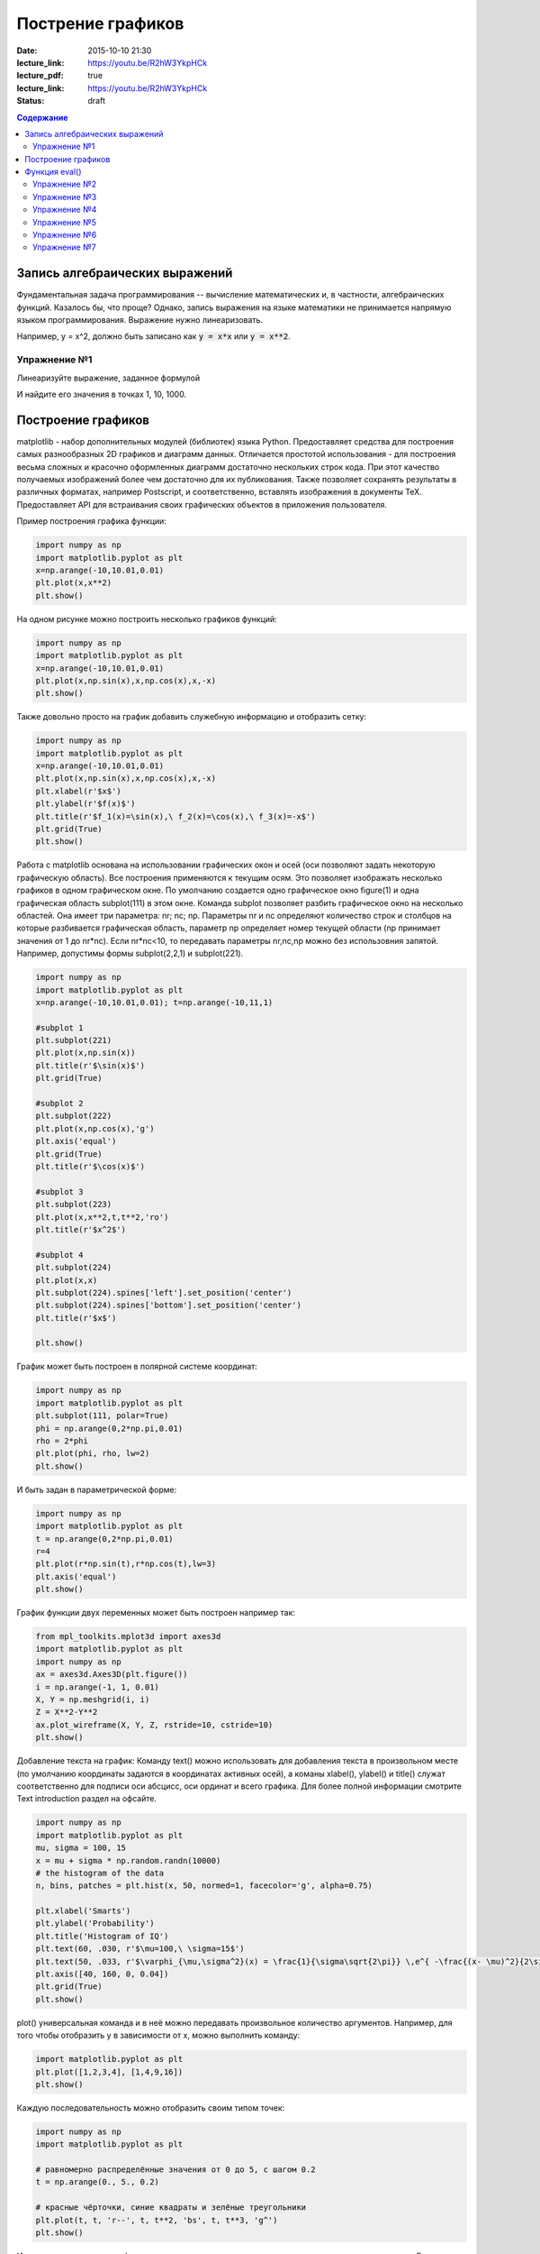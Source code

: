 Пострение графиков
##################

:date: 2015-10-10 21:30
:lecture_link: https://youtu.be/R2hW3YkpHCk
:lecture_pdf: true
:lecture_link: https://youtu.be/R2hW3YkpHCk
:status: draft


.. default-role:: code
.. contents:: Содержание

Запись алгебраических выражений
===============================

Фундаментальная задача программирования -- вычисление математических и, в частности, алгебраических функций. Казалось бы, что проще?
Однако, запись выражения на языке математики не принимается напрямую языком программирования. Выражение нужно линеаризовать.

Например, y = x^2, должно быть записано как `y = x*x` или `y = x**2`.

Упражнение №1
-------------

Линеаризуйте выражение, заданное формулой

.. image:: {filename}/images/lab7/task1.png
   :width: 50%

И найдите его значения в точках 1, 10, 1000.

Построение графиков
===================

matplotlib - набор дополнительных модулей (библиотек) языка Python. Предоставляет средства для построения самых разнообразных 2D графиков и диаграмм данных. Отличается простотой использования - для построения весьма сложных и красочно оформленных диаграмм достаточно нескольких строк кода. При этот качество получаемых изображений более чем достаточно для их публикования. Также позволяет сохранять результаты в различных форматах, например Postscript, и соответственно, вставлять изображения в документы TeX. Предоставляет API для встраивания своих графических объектов в приложения пользователя.

Пример построения графика функции:

.. code-block:: python

  	import numpy as np
	import matplotlib.pyplot as plt
	x=np.arange(-10,10.01,0.01)
	plt.plot(x,x**2)
	plt.show()

.. image:: {filename}/images/lab7/figure_1.png
   :width: 50%


На одном рисунке можно построить несколько графиков функций:

.. code-block:: python

	import numpy as np
	import matplotlib.pyplot as plt
	x=np.arange(-10,10.01,0.01)
	plt.plot(x,np.sin(x),x,np.cos(x),x,-x)
	plt.show()

.. image:: {filename}/images/lab7/figure_2.png
   :width: 50%


Также довольно просто на график добавить служебную информацию и отобразить сетку:

.. code-block:: python

	import numpy as np
	import matplotlib.pyplot as plt
	x=np.arange(-10,10.01,0.01)
	plt.plot(x,np.sin(x),x,np.cos(x),x,-x)
	plt.xlabel(r'$x$')
	plt.ylabel(r'$f(x)$')
	plt.title(r'$f_1(x)=\sin(x),\ f_2(x)=\cos(x),\ f_3(x)=-x$')
	plt.grid(True)
	plt.show()

.. image:: {filename}/images/lab7/figure_3.png
   :width: 50%

Работа с matplotlib основана на использовании графических окон и осей (оси позволяют задать некоторую графическую область). Все построения применяются к текущим осям. Это позволяет изображать несколько графиков в одном графическом окне. По умолчанию создается одно графическое окно figure(1) и одна графическая область subplot(111) в этом окне. Команда subplot позволяет разбить графическое окно на несколько областей. Она имеет три параметра: nr; nc; np. Параметры nr и nc определяют количество строк и столбцов на которые разбивается графическая область, параметр np определяет номер текущей области (np принимает значения от 1 до nr*nc). Если nr*nc<10, то передавать параметры nr,nc,np можно без использовния запятой. Например, допустимы формы subplot(2,2,1) и subplot(221).

.. code-block:: python

	import numpy as np
	import matplotlib.pyplot as plt
	x=np.arange(-10,10.01,0.01); t=np.arange(-10,11,1)

	#subplot 1
	plt.subplot(221)
	plt.plot(x,np.sin(x))
	plt.title(r'$\sin(x)$')
	plt.grid(True)

	#subplot 2
	plt.subplot(222)
	plt.plot(x,np.cos(x),'g')
	plt.axis('equal')
	plt.grid(True)
	plt.title(r'$\cos(x)$')

	#subplot 3
	plt.subplot(223)
	plt.plot(x,x**2,t,t**2,'ro')
	plt.title(r'$x^2$')

	#subplot 4
	plt.subplot(224)
	plt.plot(x,x)
	plt.subplot(224).spines['left'].set_position('center')
	plt.subplot(224).spines['bottom'].set_position('center')
	plt.title(r'$x$')

	plt.show()

.. image:: {filename}/images/lab7/figure_4.png
   :width: 75%

График может быть построен в полярной системе координат:

.. code-block:: python

	import numpy as np
	import matplotlib.pyplot as plt
	plt.subplot(111, polar=True)
	phi = np.arange(0,2*np.pi,0.01)
	rho = 2*phi
	plt.plot(phi, rho, lw=2)
	plt.show()

.. image:: {filename}/images/lab7/figure_5.png
   :width: 50%


И быть задан в параметрической форме:

.. code-block:: python

	import numpy as np
	import matplotlib.pyplot as plt
	t = np.arange(0,2*np.pi,0.01)
	r=4
	plt.plot(r*np.sin(t),r*np.cos(t),lw=3)
	plt.axis('equal')
	plt.show()

.. image:: {filename}/images/lab7/figure_6.png
   :width: 50%


График функции двух переменных может быть построен например так:

.. code-block:: python

	from mpl_toolkits.mplot3d import axes3d
	import matplotlib.pyplot as plt
	import numpy as np
	ax = axes3d.Axes3D(plt.figure())
	i = np.arange(-1, 1, 0.01)
	X, Y = np.meshgrid(i, i)
	Z = X**2-Y**2
	ax.plot_wireframe(X, Y, Z, rstride=10, cstride=10)
	plt.show()

.. image:: {filename}/images/lab7/figure_7.png
   :width: 50%


Добавление текста на график:
Команду text() можно использовать для добавления текста в произвольном месте (по умолчанию координаты задаются в координатах активных осей), а команы xlabel(), ylabel() и title() служат соответственно для подписи оси абсцисс, оси ординат и всего графика. Для более полной информации смотрите Text introduction раздел на офсайте.

.. code-block:: python

	import numpy as np
	import matplotlib.pyplot as plt
	mu, sigma = 100, 15
	x = mu + sigma * np.random.randn(10000)
	# the histogram of the data
	n, bins, patches = plt.hist(x, 50, normed=1, facecolor='g', alpha=0.75)

	plt.xlabel('Smarts')
	plt.ylabel('Probability')
	plt.title('Histogram of IQ')
	plt.text(60, .030, r'$\mu=100,\ \sigma=15$')
	plt.text(50, .033, r'$\varphi_{\mu,\sigma^2}(x) = \frac{1}{\sigma\sqrt{2\pi}} \,e^{ -\frac{(x- \mu)^2}{2\sigma^2}} = \frac{1}{\sigma} \varphi\left(\frac{x - \mu}{\sigma}\right),\quad x\in\mathbb{R}$', fontsize=20, color='red')
	plt.axis([40, 160, 0, 0.04])
	plt.grid(True)
	plt.show()

.. image:: {filename}/images/lab7/figure_8.png
   :width: 50%


plot() универсальная команда и в неё можно передавать произвольное количество аргументов. Например, для того чтобы отобразить y в зависимости от x, можно выполнить команду:

.. code-block:: python

	import matplotlib.pyplot as plt
	plt.plot([1,2,3,4], [1,4,9,16])
	plt.show()

.. image:: {filename}/images/lab7/figure_9.png
   :width: 50%


Каждую последовательность можно отобразить своим типом точек:

.. code-block:: python

	import numpy as np
	import matplotlib.pyplot as plt

	# равномерно распределённые значения от 0 до 5, с шагом 0.2
	t = np.arange(0., 5., 0.2)

	# красные чёрточки, синие квадраты и зелёные треугольники
	plt.plot(t, t, 'r--', t, t**2, 'bs', t, t**3, 'g^')
	plt.show()

.. image:: {filename}/images/lab7/figure_10.png
   :width: 50%

Иногда нужно показать график в динамике, например, как меняется со временем какая-то величина. Если мы захотим воспользоваться функцией show(), то анимицию сделать не получится по той причине, что эта функция покажет окно с графиком и будет ждать, пока окно закроют.
Нам нужен способ периодически обновлять окно с графиком. Для этого используется так называемый интерактивный режим, который включается с помощью функции ion() пакета pylab, а выключается функцией ioff().
Кроме того, вместо функции show() мы должны использовать функцию draw(), которая отображает график и не задерживает выполнение программы.
Следующий пример демонстрирует просто движущуюся синусоиду. Для простоты окно закрывается после показа 50 кадров. (запускается только из под python 2.7)

.. code-block:: python

	import math
	import pylab
	from matplotlib import mlab

	xmin = -20.0
	xmax = 20.0

	dx = 0.01
	xlist = mlab.frange (xmin, xmax, dx)

	pylab.ion()

	for n in range (50):
		ylist = [math.sin (x + n / 2.0) for x in xlist]
    		pylab.clf()
    		pylab.plot (xlist, ylist)
    		pylab.draw()

	pylab.close()


Также существует возможность строить круговые диаграммы:

.. code-block:: python

	import numpy as np
	import matplotlib.pyplot as plt

	data = [33, 25, 20, 12, 10]
	plt.figure(num=1, figsize=(6, 6))
	plt.axes(aspect=1)
	plt.title('Plot 3', size=14)
	plt.pie(data, labels=('Group 1', 'Group 2', 'Group 3', 'Group 4', 'Group 5'))
	plt.show()

.. image:: {filename}/images/lab7/figure_11.png
   :width: 50%

И аналогичным образом гистограммы.

.. code-block:: python

	import numpy as np
	import matplotlib.pyplot as plt

	objects = ('A', 'B', 'C', 'D', 'E', 'F')
	y_pos = np.arange(len(objects))
	performance = [10,8,6,4,2,1]

	plt.bar(y_pos, performance, align='center', alpha=0.5)
	plt.xticks(y_pos, objects)
	plt.ylabel('Value')
	plt.title('Bar title')

	plt.show()


.. image:: {filename}/images/lab7/figure_12.png
   :width: 50%

Цветовые карты используются, если нужно указать в какие цвета должны окрашиваться участки трехмерной поверхности в зависимости от значения Z в этой области. Цветовую карту можно задать самому, а можно воспользоваться готовой. Рассмотрим использование цветовой карты на примере графика функции z(x,y)=sin(x)*sin(y)/(x*y)

.. code-block:: python

	import pylab
	from mpl_toolkits.mplot3d import Axes3D
	from matplotlib.colors import LinearSegmentedColormap
	from matplotlib import cm
	import numpy

	def makeData ():
		x = numpy.arange (-10, 10, 0.1)
		y = numpy.arange (-10, 10, 0.1)
		xgrid, ygrid = numpy.meshgrid(x, y)
		zgrid = numpy.sin (xgrid) * numpy.sin (ygrid) / (xgrid * ygrid)
		return xgrid, ygrid, zgrid

	x, y, z = makeData()

	fig = pylab.figure()
	axes = Axes3D(fig)
	axes.plot_surface(x, y, z, rstride=4, cstride=4, cmap = cm.jet)
	pylab.show()

.. image:: {filename}/images/lab7/figure_13.png
   :width: 50%


Функция eval()
==============
В Python есть встроенная функция eval(), которая выполняет строку с кодом и возвращает результат выполнения:

.. code-block:: python

	>>> eval("2 + 3 * len('hello')")
	17
	>>>

Это очень мощная, но в то же время и очень опасная инструкция, особенно если строки, которые вы передаёте в eval, получены не из доверенного источника. Если строкой, которую мы решим скормить eval'у, окажется os.system('rm -rf /'), то интерпретатор честно запустит процесс удаления всех данных с компьютера.


Упражнение №2
-------------

Постройте график функции

y(x) = x*x-6-x

и численным способом найдите корни уравнения y(x) = 0


Упражнение №3
-------------

Постройте график функции

.. image:: {filename}/images/lab7/task3.png


Упражнение №4
-------------

Фигура Лиссажу задается выражением: `x(t,a) = sin(t+a)`, `y(t) = cos(2*t)`

используя matplotlib анимируйте фигуру Лиссажу меняя в каждом кадре значение параметра a


Упражнение №5
-------------

Используя функцию eval() постройте график функции, введенной с клавиатуры. Включите эффект "рисование от руки" посредством вызова plt.xkcd()


Упражнение №6
-------------

Напишите программу, которая анализирует текстовый файл input.txt и строит диаграмму, в которой по оси X отложены длины слов, встретившихся во входном файле, а по оси Y - сколько раз слова с указанной длиной встречались.


Упражнение №7
-------------

Постройте график функции Вейерштрасса_

.. _Вейерштрасса: https://ru.wikipedia.org/wiki/%D0%A4%D1%83%D0%BD%D0%BA%D1%86%D0%B8%D1%8F_%D0%92%D0%B5%D0%B9%D0%B5%D1%80%D1%88%D1%82%D1%80%D0%B0%D1%81%D1%81%D0%B0
